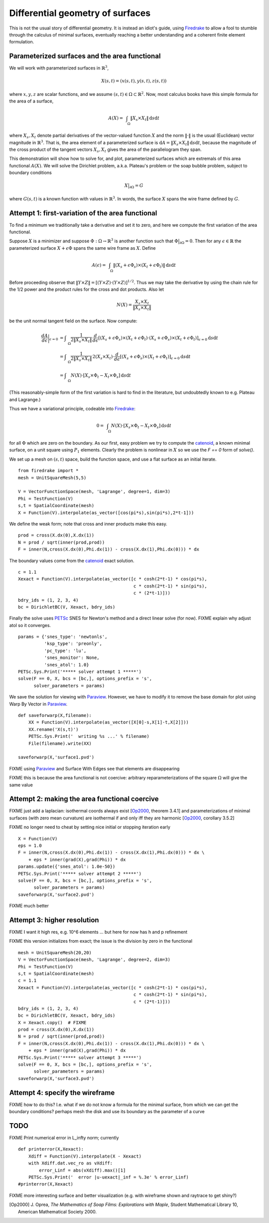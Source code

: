 Differential geometry of surfaces
=================================

This is not the usual story of differential geometry.  It is instead
an idiot's guide, using Firedrake_ to allow a fool to stumble through
the calculus of minimal surfaces, eventually reaching
a better understanding and a coherent finite element formulation.

Parameterized surfaces and the area functional
----------------------------------------------

We will work with parameterized surfaces in :math:`\mathbb{R}^3`,

.. math::

  X(s,t) = (x(s,t),y(s,t),z(s,t))

where :math:`x,y,z` are scalar functions, and we assume
:math:`(s,t)\in \Omega \subset \mathbb{R}^2`.  Now, most calculus books
have this simple formula for the area of a surface,

.. math::

  A(X) = \int_{\quad\Omega} \|X_s \times X_t\| \,\mathrm{d} s \mathrm{d} t

where :math:`X_s,X_t` denote partial derivatives of the vector-valued
function :math:`X` and the norm :math:`\|\cdot\|` is the usual (Euclidean)
vector magnitude in :math:`\mathbb{R}^3`.  That is, the area element of
a parameterized surface is
:math:`\mathrm{d} A = \|X_s \times X_t\| \,\mathrm{d} s \mathrm{d} t`,
because the magnitude of the cross product of the tangent vectors
:math:`X_s,X_t` gives the area of the parallelogram they span.

This demonstration will show how to solve for, and plot, parameterized surfaces
which are extremals of this area functional :math:`A(X)`.  We will
solve the Dirichlet problem, a.k.a. Plateau's problem or the soap
bubble problem, subject to boundary conditions

.. math::

  X\big|_{\partial \Omega} = G

where :math:`G(s,t)` is a known function with values in :math:`\mathbb{R}^3`.
In words, the surface :math:`X` spans the wire frame defined by :math:`G`.


Attempt 1: first-variation of the area functional
-------------------------------------------------

To find a minimum we traditionally take a derivative and set it to zero, and
here we compute the first variation of the area functional.

Suppose :math:`X` is a minimizer and suppose
:math:`\Phi:\Omega \to \mathbb{R}^3` is another function such that
:math:`\Phi\big|_{\partial \Omega}=0`.  Then for any
:math:`\epsilon\in\mathbb{R}` the parameterized surface
:math:`X+\epsilon \Phi` spans the same wire frame as :math:`X`.  Define

.. math::

  A(\epsilon) = \int_{\quad\Omega} \|(X_s+\epsilon \Phi_s) \times (X_t+\epsilon \Phi_t)\| \,\mathrm{d} s \mathrm{d} t

Before proceeding observe that
:math:`\|Y \times Z\| = \left[\left(Y\times Z\right)\cdot  \left(Y\times Z\right)\right]^{1/2}`.
Thus we may take the derivative by using the chain rule for the 1/2 power and
the product rules for the cross and dot products.  Also let

.. math::

  N(X) = \frac{X_s \times X_t}{\|X_s \times X_t\|}

be the unit normal tangent field on the surface.  Now compute:

.. math::

  \frac{dA}{d\epsilon}\bigg|_{\epsilon=0} &= \int_{\quad\Omega} \frac{1}{2 \|X_s \times X_t\|} \, \frac{d}{d\epsilon} \left[(X_s+\epsilon \Phi_s) \times (X_t+\epsilon \Phi_t) \cdot (X_s+\epsilon \Phi_s) \times (X_t+\epsilon \Phi_t)\right]_{\epsilon=0} \mathrm{d} s \mathrm{d} t \\
    &= \int_{\quad\Omega} \frac{1}{2 \|X_s \times X_t\|} \, 2 (X_s \times X_t) \cdot \frac{d}{d\epsilon} \left[(X_s+\epsilon \Phi_s) \times (X_t+\epsilon \Phi_t)\right]_{\epsilon=0} \mathrm{d} s \mathrm{d} t \\
    &= \int_{\quad\Omega} N(X) \cdot \left[X_s \times \Phi_t - X_t \times \Phi_s\right] \,\mathrm{d} s \mathrm{d} t

(This reasonably-simple form of the first variation is hard to find in
the literature, but undoubtedly known to e.g. Plateau and Lagrange.)

Thus we have a variational principle, codeable into Firedrake_:

.. math::

  0 = \int_{\quad\Omega} N(X) \cdot \left[X_s \times \Phi_t - X_t \times \Phi_s\right] \,\mathrm{d} s \mathrm{d} t

for all :math:`\Phi` which are zero on the boundary.  As our first, easy
problem we try to compute the catenoid_, a known minimal surface, on a unit
square using :math:`P_1` elements.  Clearly the problem is nonlinear in
:math:`X` so we use the `F == 0` form of `solve()`.

We set up a mesh on :math:`(s,t)` space, build the function space, and
use a flat surface as an initial iterate. ::

  from firedrake import *
  mesh = UnitSquareMesh(5,5)

  V = VectorFunctionSpace(mesh, 'Lagrange', degree=1, dim=3)
  Phi = TestFunction(V)
  s,t = SpatialCoordinate(mesh)
  X = Function(V).interpolate(as_vector([cos(pi*s),sin(pi*s),2*t-1]))

We define the weak form; note that cross and inner products make this easy. ::

  prod = cross(X.dx(0),X.dx(1))
  N = prod / sqrt(inner(prod,prod))
  F = inner(N,cross(X.dx(0),Phi.dx(1)) - cross(X.dx(1),Phi.dx(0))) * dx

The boundary values come from the catenoid_ exact solution. ::

  c = 1.1
  Xexact = Function(V).interpolate(as_vector([c * cosh(2*t-1) * cos(pi*s),
                                              c * cosh(2*t-1) * sin(pi*s),
                                              c * (2*t-1)]))
  bdry_ids = (1, 2, 3, 4)
  bc = DirichletBC(V, Xexact, bdry_ids)

Finally the solve uses PETSc_ SNES for Newton's method and a direct linear
solve (for now). FIXME explain why adjust atol so it converges.  ::

  params = {'snes_type': 'newtonls',
            'ksp_type': 'preonly',
            'pc_type': 'lu',
            'snes_monitor': None,
            'snes_atol': 1.0}
  PETSc.Sys.Print('***** solver attempt 1 *****')
  solve(F == 0, X, bcs = [bc,], options_prefix = 's',
        solver_parameters = params)

We save the solution for viewing with Paraview_.  However, we have to modify
it to remove the base domain for plot using Warp By Vector in Paraview_. ::

  def saveforwarp(X,filename):
      XX = Function(V).interpolate(as_vector([X[0]-s,X[1]-t,X[2]]))
      XX.rename('X(s,t)')
      PETSc.Sys.Print('  writing %s ...' % filename)
      File(filename).write(XX)

  saveforwarp(X,'surface1.pvd')

FIXME using Paraview_ and Surface With Edges see that elements are disappearing

FIXME this is because the area functional is not coercive:
arbitrary reparameterizations of the square :math:`\Omega` will give
the same value

.. image:: figs/surface1.png
   :width: 400 px

Attempt 2: making the area functional coercive
----------------------------------------------

FIXME just add a laplacian: isothermal coords always exist [Op2000_, theorem 3.4.1]
and parameterizations of minimal surfaces (with zero mean curvature) are
isothermal if and only iff they are harmonic [Op2000_, corollary 3.5.2]

FIXME no longer need to cheat by setting nice initial or stopping iteration early ::

  X = Function(V)
  eps = 1.0
  F = inner(N,cross(X.dx(0),Phi.dx(1)) - cross(X.dx(1),Phi.dx(0))) * dx \
      + eps * inner(grad(X),grad(Phi)) * dx
  params.update({'snes_atol': 1.0e-50})
  PETSc.Sys.Print('***** solver attempt 2 *****')
  solve(F == 0, X, bcs = [bc,], options_prefix = 's',
        solver_parameters = params)
  saveforwarp(X,'surface2.pvd')

FIXME much better

.. image:: figs/surface2.png
   :width: 400 px

Attempt 3: higher resolution
----------------------------

FIXME I want it high res, e.g. 10^6 elements ... but here for now
has h and p refinement

FIXME this version initializes from exact; the issue is the division by
zero in the functional ::

  mesh = UnitSquareMesh(20,20)
  V = VectorFunctionSpace(mesh, 'Lagrange', degree=2, dim=3)
  Phi = TestFunction(V)
  s,t = SpatialCoordinate(mesh)
  c = 1.1
  Xexact = Function(V).interpolate(as_vector([c * cosh(2*t-1) * cos(pi*s),
                                              c * cosh(2*t-1) * sin(pi*s),
                                              c * (2*t-1)]))
  bdry_ids = (1, 2, 3, 4)
  bc = DirichletBC(V, Xexact, bdry_ids)
  X = Xexact.copy()  # FIXME
  prod = cross(X.dx(0),X.dx(1))
  N = prod / sqrt(inner(prod,prod))
  F = inner(N,cross(X.dx(0),Phi.dx(1)) - cross(X.dx(1),Phi.dx(0))) * dx \
      + eps * inner(grad(X),grad(Phi)) * dx
  PETSc.Sys.Print('***** solver attempt 3 *****')
  solve(F == 0, X, bcs = [bc,], options_prefix = 's',
        solver_parameters = params)
  saveforwarp(X,'surface3.pvd')


Attempt 4: specify the wireframe
--------------------------------

FIXME how to do this?  I.e. what if we do not know a formula for the minimal
surface, from which we can get the boundary conditions? perhaps mesh the disk
and use its boundary as the parameter of a curve

TODO
----


FIXME Print numerical error in L_infty norm; currently ::

  def printerror(X,Xexact):
      Xdiff = Function(V).interpolate(X - Xexact)
      with Xdiff.dat.vec_ro as vXdiff:
          error_Linf = abs(vXdiff).max()[1]
      PETSc.Sys.Print('  error |u-uexact|_inf = %.3e' % error_Linf)
  #printerror(X,Xexact)

FIXME more interesting surface and better visualization
(e.g. with wireframe shown and raytrace to get shiny?)


.. [Op2000] J. Oprea, *The Mathematics of Soap Films: Explorations with Maple*,
   Student Mathematical Library 10, American Mathematical Society 2000.

.. _Firedrake: https://www.firedrakeproject.org/
.. _catenoid: https://en.wikipedia.org/wiki/Catenoid
.. _Paraview: https://www.paraview.org/
.. _PETSc: http://www.mcs.anl.gov/petsc/

